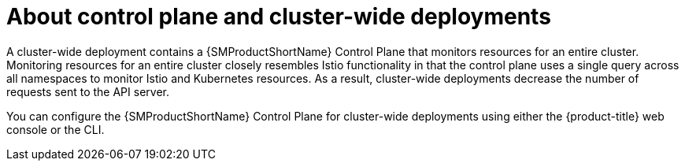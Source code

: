// Module included in the following assemblies:
// * service_mesh/v2x/ossm-create-smcp.adoc

:_mod-docs-content-type: CONCEPT
[id="ossm-about-control-plane-and-cluster-wide-deployment_{context}"]
= About control plane and cluster-wide deployments

A cluster-wide deployment contains a {SMProductShortName} Control Plane that monitors resources for an entire cluster. Monitoring resources for an entire cluster closely resembles Istio functionality in that the control plane uses a single query across all namespaces to monitor Istio and Kubernetes resources. As a result, cluster-wide deployments decrease the number of requests sent to the API server.

You can configure the {SMProductShortName} Control Plane for cluster-wide deployments using either the {product-title} web console or the CLI.
